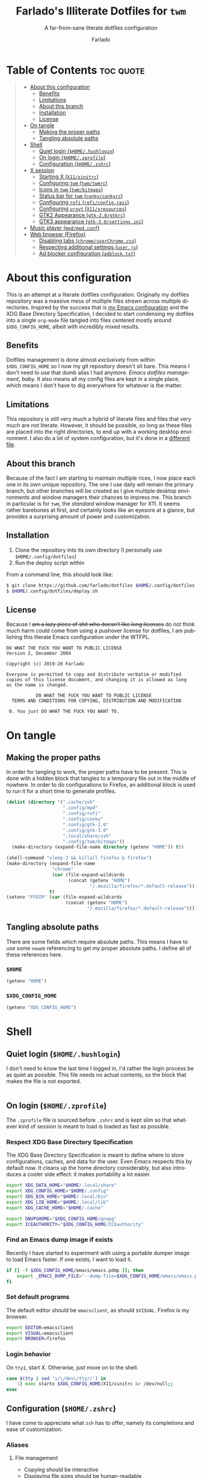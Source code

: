 #+title: Farlado's Illiterate Dotfiles for ~twm~
#+subtitle: A far-from-sane literate dotfiles configuration
#+author: Farlado
#+startup: hideblocks
#+language: en
#+options: num:nil toc:1

* Table of Contents :toc:quote:
#+BEGIN_QUOTE
- [[#about-this-configuration][About this configuration]]
  - [[#benefits][Benefits]]
  - [[#limitations][Limitations]]
  - [[#about-this-branch][About this branch]]
  - [[#installation][Installation]]
  - [[#license][License]]
- [[#on-tangle][On tangle]]
  - [[#making-the-proper-paths][Making the proper paths]]
  - [[#tangling-absolute-paths][Tangling absolute paths]]
- [[#shell][Shell]]
  - [[#quiet-login-homehushlogin][Quiet login (=$HOME/.hushlogin=)]]
  - [[#on-login-homezprofile][On login (=$HOME/.zprofile=)]]
  - [[#configuration-homezshrc][Configuration (=$HOME/.zshrc=)]]
- [[#x-session][X session]]
  - [[#starting-x-x11xinitrc][Starting X (=X11/xinitrc=)]]
  - [[#configuring-twm-twmtwmrc][Configuring ~twm~ (=twm/twmrc=)]]
  - [[#icons-in-twm-twmbitmaps][Icons in ~twm~ (=twm/bitmaps=)]]
  - [[#status-bar-for-twm-conkyconkyrc][Status bar for ~twm~ (=conky/conkyrc=)]]
  - [[#configuring-rofi-roficonfigrasi][Configuring ~rofi~ (=rofi/config.rasi=)]]
  - [[#configuring-urxvt-x11xresources][Configuring ~urxvt~ (=X11/xresources=)]]
  - [[#gtk2-appearance-gtk-20gtkrc][GTK2 Appearance (=gtk-2.0/gtkrc=)]]
  - [[#gtk3-appearance-gtk-30settingsini][GTK3 appearance (=gtk-3.0/settings.ini=)]]
- [[#music-player-mpdmpdconf][Music player (=mpd/mpd.conf=)]]
- [[#web-browser-firefox][Web browser (Firefox)]]
  - [[#disabling-tabs-chromeuserchromecss][Disabling tabs (=chrome/userChrome.css=)]]
  - [[#respecting-additional-settings-userjs][Respecting additional settings (=user.js=)]]
  - [[#ad-blocker-configuration-adblocktxt][Ad blocker configuration (=adblock.txt=)]]
#+END_QUOTE

* About this configuration
This is an attempt at a literate dotfiles configuration. Originally my dotfiles repository was a massive mess of multiple files strewn across multiple directories. Inspired by the success that is [[https://github.com/farlado/dotemacs/][my Emacs configuration]] and the XDG Base Directory Specification, I decided to start condensing my dotfiles into a single ~org-mode~ file tangled into files centered mostly around =$XDG_CONFIG_HOME=, albeit with incredibly mixed results.

** Benefits
Dotfiles management is done almost /exclusively/ from within =$XDG_CONFIG_HOME= so I now my git repository doesn't sit bare. This means I don't need to use that dumb alias I had anymore. /Emacs dotfiles management, baby./ It also means all my config files are kept in a single place, which means I don't have to dig everywhere for whatever is the matter.

** Limitations
This repository is still very much a hybrid of literate files and files that very much are not literate. However, it should be possible, so long as these files are placed into the right directories, to end up with a working desktop environment. I also do a lot of system configuration, but it's done in a [[file:literate-sysconfig.org][different file]].

** About this branch
Because of the fact I am starting to maintain multiple rices, I now place each one in its own unique repository. The one I use daily will remain the primary branch, but other branches will be created as I give multiple desktop environments and window managers their chances to impress me. This branch in particular is for ~twm~, the /standard/ window manager for X11. It seems rather barebones at first, and certainly looks like an eyesore at a glance, but provides a surprising amount of power and customization.

** Installation
1. Clone the repository into its own directory (I personally use =$HOME/.config/dotfiles=)
2. Run the deploy script within

From a command line, this should look like:
#+begin_src sh
  $ git clone https://github.com/farlado/dotfiles $HOME/.config/dotfiles
  $ $HOME/.config/dotfiles/deploy.sh
#+end_src

** License
Because I +am a lazy piece of shit who doesn't like long licenses+ do not think much harm could come from using a pushover license for dotfiles, I am publishing this literate Emacs configuration under the WTFPL.
#+begin_src text :tangle (user-config-file "dotfiles/LICENSE")
  DO WHAT THE FUCK YOU WANT TO PUBLIC LICENSE
  Version 2, December 2004

  Copyright (c) 2019-20 Farlado

  Everyone is permitted to copy and distribute verbatim or modified
  copies of this license document, and changing it is allowed as long
  as the name is changed.

             DO WHAT THE FUCK YOU WANT TO PUBLIC LICENSE
    TERMS AND CONDITIONS FOR COPYING, DISTRIBUTION AND MODIFICATION

   0. You just DO WHAT THE FUCK YOU WANT TO.
#+end_src

* On tangle
** Making the proper paths
In order for tangling to work, the proper paths have to be present. This is done with a hidden block that tangles to a temporary file out in the middle of nowhere. In order to do configurations to Firefox, an additional block is used to run it for a short time to generate profiles.
#+name: mkdir
#+begin_src emacs-lisp
  (dolist (directory '(".cache/zsh"
                       ".config/mpd"
                       ".config/rofi"
                       ".config/conky"
                       ".config/gtk-2.0"
                       ".config/gtk-3.0"
                       ".local/share/zsh"
                       ".config/twm/bitmaps"))
    (make-directory (expand-file-name directory (getenv "HOME")) t))

  (shell-command "sleep 2 && killall firefox & firefox")
  (make-directory (expand-file-name
                   "chrome"
                   (car (file-expand-wildcards
                         (concat (getenv "HOME")
                                 "/.mozilla/firefox/*.default-release"))))
                  t)
  (setenv "FFDIR" (car (file-expand-wildcards
                        (concat (getenv "HOME")
                                "/.mozilla/firefox/*.default-release"))))
#+end_src
#+begin_src text :tangle /tmp/dots :noweb yes :exports none
  <<mkdir()>>
#+end_src

** Tangling absolute paths
There are some fields which require absolute paths. This means I have to use some ~noweb~ referencing to get my proper absolute paths. I define all of these references here.

*** =$HOME=
#+name: HOME
#+begin_src emacs-lisp
  (getenv "HOME")
#+end_src

*** =$XDG_CONFIG_HOME=
#+name: XDG_CONFIG_HOME
#+begin_src emacs-lisp
  (getenv "XDG_CONFIG_HOME")
#+end_src

* Shell
** Quiet login (=$HOME/.hushlogin=)
   :properties:
   :header-args: :tangle (user-home-file ".hushlogin")
   :end:
I don't need to know the last time I logged in, I'd rather the login process be as quiet as possible. This file needs no actual contents, so the block that makes the file is not exported.
#+begin_src :exports none
#+end_src

** On login (=$HOME/.zprofile=)
   :properties:
   :header-args: :tangle (user-home-file ".zprofile")
   :end:
The ~.zprofile~ file is sourced before ~.zshrc~ and is kept slim so that whatever kind of session is meant to load is loaded as fast as possible.

*** Respect XDG Base Directory Specification
The XDG Base Directory Specification is meant to define where to store configurations, caches, and data for the user. Even /Emacs/ respects this by default now. It cleans up the home directory considerably, but also introduces a cooler side effect: it makes portability a lot easier.
#+begin_src sh
  export XDG_DATA_HOME="$HOME/.local/share"
  export XDG_CONFIG_HOME="$HOME/.config"
  export XDG_BIN_HOME="$HOME/.local/bin"
  export XDG_LIB_HOME="$HOME/.local/lib"
  export XDG_CACHE_HOME="$HOME/.cache"

  export GNUPGHOME="$XDG_CONFIG_HOME/gnupg"
  export ICEAUTHORITY="$XDG_CONFIG_HOME/ICEauthority"
#+end_src

*** Find an Emacs dump image if exists
Recently I have started to experiment with using a portable dumper image to load Emacs faster. If one exists, I want to load it.
#+begin_src sh
  if [[ -f $XDG_CONFIG_HOME/emacs/emacs.pdmp ]]; then
      export _EMACS_DUMP_FILE="--dump-file=$XDG_CONFIG_HOME/emacs/emacs.pdmp"
  fi
#+end_src

*** Set default programs
The default editor should be ~emacsclient~, as should ~$VISUAL~. Firefox is my browser.
#+begin_src sh
  export EDITOR=emacsclient
  export VISUAL=emacsclient
  export BROWSER=firefox
#+end_src

*** Login behavior
On =tty1=, start X. Otherwise, just move on to the shell.
#+begin_src sh
  case $(tty | sed 's/\/dev\/tty//') in
      1) exec startx $XDG_CONFIG_HOME/X11/xinitrc &> /dev/null;;
  esac
#+end_src

** Configuration (=$HOME/.zshrc=)
   :properties:
   :header-args: :tangle (expand-file-name ".zshrc" (getenv "HOME"))
   :end:
I have come to appreciate what ~zsh~ has to offer, namely its completions and ease of customization.

*** Aliases
**** File management
- Copying should be interactive
- Displaying file sizes should be human-readable
- Displaying disk usage should be human-readable
- Punish misspelling =ls=
- Listing directory contents should be colorful
- Listing all directory contents should be its own command
- Listing directory contents as a list should be its own command
- Listing all directory contents as a list should be its own command
#+begin_src sh
  alias cp="cp -i"
  alias du="du -h"
  alias df="df -h"
  alias sl="sl -lF"
  alias ls="ls -h --color=always --group-directories-first"
  alias lsa="ls -ah --color=always --group-directories-first"
  alias lsl="ls -lh --color=always --group-directories-first"
  alias lsal="ls -lah --color=always --group-directories-first"
#+end_src

**** System management
- Getting to the Bluetooth control shell should be easy
- Showing free memory should be human-readable
- Doing git commands for dotfiles should be easy
#+begin_src sh
  alias bt="bluetoothctl"
  alias free="free -mh"
#+end_src

*** Completions
**** Automatically configured
This was automagically generated the first time I used ~zsh~, and the only time it has needed a change is to store ~zcompdump~ in a more XDG compliant place.
#+begin_src sh
  zstyle ':completion:*' completer _list _complete _match _correct _approximate _prefix
  zstyle ':completion:*' completions 1
  zstyle ':completion:*' condition 0
  zstyle ':completion:*' expand prefix suffix
  zstyle ':completion:*' file-sort name
  zstyle ':completion:*' format '%d'
  zstyle ':completion:*' group-name ''
  zstyle ':completion:*' ignore-parents parent pwd directory
  zstyle ':completion:*' insert-unambiguous true
  zstyle ':completion:*' list-colors ${(s.:.)LS_COLORS}
  zstyle ':completion:*' list-prompt '%SAt %p: Hit TAB for more, or the character to insert%s'
  zstyle ':completion:*' list-suffixes true
  zstyle ':completion:*' matcher-list '' 'm:{[:lower:]}={[:upper:]}' 'm:{[:lower:][:upper:]}={[:upper:][:lower:]}' 'r:|[._-]=** r:|=**'
  zstyle ':completion:*' max-errors 3
  zstyle ':completion:*' menu select=5
  zstyle ':completion:*' original true
  zstyle ':completion:*' preserve-prefix '//[^/]##/'
  zstyle ':completion:*' prompt '%e possible errors'
  zstyle ':completion:*' select-prompt '%SScrolling active: current selection at %p%s'
  zstyle ':completion:*' squeeze-slashes true
  zstyle ':completion:*' substitute 1
  zstyle ':completion:*' verbose false
  zstyle ':completion:*' word true
  zstyle :compinstall filename "$HOME/.zshrc"

  autoload -Uz compinit colors zcalc
  compinit -d $XDG_CACHE_HOME/zsh/zcompdump-$ZSH_VERSION
  colors
#+end_src

**** Additional options
Some other settings I like to keep enabled:
- Command spelling correction (=correct=)
- Case-insensitive globbing (=nocaseglob=)
- Smart parameter expansion (=rcexpandparam=)
- Numeric glob sorting (=numbericglobsort=)
- Parameter expansion in the prompt (=prompt_subst=)
#+begin_src sh
  setopt correct
  setopt nocaseglob
  setopt rcexpandparam
  setopt numericglobsort
  setopt prompt_subst
#+end_src

*** History file
I like keeping a history file, just in case I need to look up a command I ran in the past. It's stored in a place where it keeps XDG compliance. for safe keeping. Append to history instead of overwriting (=appendhistory=), removing all duplicates (=histignorealldups=).
#+begin_src sh
  HISTFILE=$XDG_DATA_HOME/zsh/history
  HISTSIZE=1000
  SAVEHIST=2000
  setopt appendhistory
  setopt histignorealldups
#+end_src

*** Key bindings
For some reason, by default ~zsh~ doesn't have keys properly set up. For this reason, I need to define some keys and what they do, and assign Emacs key behavior.
#+begin_src sh
  bindkey -e
  bindkey "\e[1~" beginning-of-line
  bindkey "\e[4~" end-of-line
  bindkey "\e[5~" beginning-of-history
  bindkey "\e[6~" end-of-history
  bindkey "\e[3~" delete-char
  bindkey "\e[2~" quoted-insert
  bindkey "\e[5C" forward-word
  bindkey "\eOc" emacs-forward-word
  bindkey "\e[5D" backward-word
  bindkey "\eOd" emacs-backward-word
  bindkey "\e[1;5C" forward-word
  bindkey "\e[1;5D" backward-word
  bindkey "^H" backward-delete-word
  # for rxvt
  bindkey "\e[8~" end-of-line
  bindkey "\e[7~" beginning-of-line
  # for non RH/Debian xterm, can't hurt for RH/DEbian xterm
  bindkey "\eOH" beginning-of-line
  bindkey "\eOF" end-of-line
  # for freebsd console
  bindkey "\e[H" beginning-of-line
  bindkey "\e[F" end-of-line
#+end_src

*** Setting the prompt
It's a dumb fancy-looking prompt. That's about all there is to say about it. What follows afterward is how git status is added to the prompt.
#+begin_src sh
  export PS1=$'%(?.%{\033[0;34m%}.\033[0;31m%})┌%{\033[1;32m%}%n%{\033[0;37m%}%b@%{\033[1;31m%}%m%{\033[1;34m%}[%{\033[1;35m%}%c%{\033[1;34m%}]$(git_prompt_string)%{$fg_bold[red]%}%(?..[%b%{$fg[red]%}%?%{$fg_bold[red]%}])\n%(?.%{\033[0;34m%}.%{\033[0;31m%})└%{\033[0m%}%(!.#.$) '
#+end_src

*** Git status in the prompt
When managing git repositories, I want extra information in the prompt. I genuinely forget where I found this snippet, but it's of much use.

**** Assigning symbols and colors
This block assigns, respectively:
- The symbol to open a block with git information
- The symbol to close a block with git information
- The symbol to divide blocks with git information
- The symbol for the number of commits ahead
- The symbol for the number of commits behind
- The symbol for merge conflicts
- The symbol for untracked files
- The symbol for modified tracked files
- The symbol for staged changes present
#+begin_src sh
  GIT_PROMPT_PREFIX="%{$fg_bold[blue]%}[%{$reset_color%}"
  GIT_PROMPT_SUFFIX="%{$fg_bold[blue]%}]%{$reset_color%}"
  GIT_PROMPT_SYMBOL="%{$fg_bold[blue]%}="
  GIT_PROMPT_AHEAD="%{$fg[cyan]%}+NUM%{$reset_color%}"
  GIT_PROMPT_BEHIND="%{$fg[red]%}-NUM%{$reset_color%}"
  GIT_PROMPT_MERGING="%{$fg_bold[magenta]%}!%{$reset_color%}"
  GIT_PROMPT_UNTRACKED="%{$fg_bold[red]%}?%{$reset_color%}"
  GIT_PROMPT_MODIFIED="%{$fg_bold[yellow]%}?%{$reset_color%}"
  GIT_PROMPT_STAGED="%{$fg_bold[green]%}+%{$reset_color%}"
#+end_src

**** Parse the current git branch
Get the current branch or the name-rev if on a detached head.
#+begin_src sh
  parse_git_branch() {
      ( git symbolic-ref -q HEAD || git name-rev --name-only --no-undefined --always HEAD ) 2> /dev/null
  }
#+end_src

**** Parse the current git state
This is where the actual state of the git repository is determined, and returned as a string.
#+begin_src sh
  parse_git_state() {
      # Show different symbols as appropriate for various Git repository states
      # Compose this value via multiple conditional appends.
      local GIT_STATE=""
      local NUM_AHEAD="$(git log --oneline @{u}.. 2> /dev/null | wc -l | tr -d ' ')"
      if [ "$NUM_AHEAD" -gt 0 ]; then
          GIT_STATE=$GIT_STATE${GIT_PROMPT_AHEAD//NUM/$NUM_AHEAD}
      fi
      local NUM_BEHIND="$(git log --oneline ..@{u} 2> /dev/null | wc -l | tr -d ' ')"
      if [ "$NUM_BEHIND" -gt 0 ]; then
          GIT_STATE=$GIT_STATE${GIT_PROMPT_BEHIND//NUM/$NUM_BEHIND}
      fi
      local GIT_DIR="$(git rev-parse --git-dir 2> /dev/null)"
      if [ -n $GIT_DIR ] && test -r $GIT_DIR/MERGE_HEAD; then
          GIT_STATE=$GIT_STATE$GIT_PROMPT_MERGING
      fi
      if [[ -n $(git ls-files --other --exclude-standard 2> /dev/null) ]]; then
          GIT_STATE=$GIT_STATE$GIT_PROMPT_UNTRACKED
      fi
      if ! git diff --quiet 2> /dev/null; then
          GIT_STATE=$GIT_STATE$GIT_PROMPT_MODIFIED
      fi
      if ! git diff --cached --quiet 2> /dev/null; then
          GIT_STATE=$GIT_STATE$GIT_PROMPT_STAGED
      fi
      if [[ -n $GIT_STATE ]]; then
          echo "$GIT_PROMPT_PREFIX$GIT_STATE$GIT_PROMPT_SUFFIX"
      fi
  }
#+end_src

**** Return a string for the prompt
Finally, if when writing the prompt a git branch is found, return a string with the git state and git branch.
#+begin_src sh
  git_prompt_string() {
      local git_where="$(parse_git_branch)"
      [ -n "$git_where" ] && echo "$GIT_PROMPT_SYMBOL$(parse_git_state)$GIT_PROMPT_PREFIX%{$fg[magenta]%}${git_where#(refs/heads/|tags/)}$GIT_PROMPT_SUFFIX"
  }
#+end_src

*** When Emacs is the terminal
There is an Emacs package called ~vterm~ which allows use of Emacs as a fully-featured terminal emulator. There are a number of features which require configuration in the shell.
#+begin_src sh
  if [ "$INSIDE_EMACS" = "vterm" ]; then
#+end_src

**** Push Emacs commands from ~vterm~
This allows me to clear scrollback easily.
#+begin_src sh
  function vterm_printf(){
      if [ -n "$TMUX" ]; then
          printf "\ePtmux;\e\e]%s\007\e\\" "$1"
      elif [ "${TERM%%-*}" = "screen" ]; then
          # GNU screen (screen, screen-256color, screen-256color-bce)
          printf "\eP\e]%s\007\e\\" "$1"
      else
          printf "\e]%s\e\\" "$1"
      fi
  }
#+end_src

**** Clear all scrollback when clearing
This is why we enable pushing Emacs commands from ~vterm~.
#+begin_src sh
  alias clear='vterm_printf "51;Evterm-clear-scrollback";tput clear'
#+end_src

**** "Alias" ~vim~ into ~emacsclient~
I can't get over old muscle memory, even after months of using Emacs. Typing ~vim~ in the terminal to edit files is only natural, so I set up a proper function to call ~emacsclient~ when I type ~vim~.
#+begin_src sh
  function vim() {
      [ "$@" ] && {
          emacsclient $@
      } || {
          echo "Please give an argument or filename."
          return 1
      }
  }
#+end_src

With all this now configured, we can close the if block.
#+begin_src sh
  fi
#+end_src

*** Syntax highlighting in the shell
It's subtle, but it makes a world of difference in knowing whether I am entering a command properly.
#+begin_src sh
  source $XDG_CONFIG_HOME/zsh/zsh-syntax-highlighting/zsh-syntax-highlighting.zsh
  ZSH_HIGHLIGHT_HIGHLIGHTERS=(main root regexp brackets pattern)
#+end_src

*** Tangling a literate ~org-mode~ file
This is necessary for multiple reasons, but most notably so for tangling this specific file. I need to define a few macros and load ~org~ before I can tangle, though. We also skip all confirmation for evaluating. I also set up one for doing things with superuser privileges.
#+begin_src sh
  function orgtangle() {
      [[ ! -n $XDG_CONFIG_HOME ]] && export XDG_CONFIG_HOME="$HOME/.config"
      emacs --batch \
            --eval "(require 'org)" \
            --eval "(setq org-confirm-babel-evaluate nil)" \
            --eval "(defmacro user-emacs-file (file)
                      (expand-file-name file user-emacs-directory))" \
            --eval "(defmacro user-home-file (file)
                      (expand-file-name file (getenv \"HOME\")))" \
            --eval "(defmacro user-config-file (file)
                      (expand-file-name file (getenv \"XDG_CONFIG_HOME\")))" \
            --eval "(org-babel-tangle-file \"$1\")"
  }

  function orgtanglesudo() {
      sudo emacs --batch \
                 --eval "(require 'org)" \
                 --eval "(setq org-confirm-babel-evaluate nil)" \
                 --eval "(defmacro user-emacs-file (file)
                           (expand-file-name file user-emacs-directory))" \
                 --eval "(defmacro user-home-file (file)
                           (expand-file-name file (getenv \"HOME\")))" \
                 --eval "(defmacro user-config-file (file)
                           (expand-file-name file (getenv \"XDG_CONFIG_HOME\")))" \
                 --eval "(org-babel-tangle-file \"$1\")"
  }
#+end_src

*** Show a fetch on startup
This is just a point of personal aesthetic preference. I like having some kind of little display pop up when I start a terminal.
#+begin_src sh
  ufetch
#+end_src

* X session
** Starting X (=X11/xinitrc=)
   :properties:
   :header-args: :tangle (user-config-file "X11/xinitrc")
   :end:
*** Force 1080p on my W541
Because I limit the resolution to 1080p but my W541 wants to display 3K, I need to force it. The displays I dock to also need configuration.
#+begin_src sh
  xrandr | grep 'DP2-1 connected' 1> /dev/null 2>/dev/null && {
      xrandr --output eDP1 --off \
             --output DP2-1 --mode 1920x1080 --rotate left --pos 0x0 \
             --output DP2-2 --primary --rate 75 --mode 1920x1080 --pos 1080x0 \
             --output DP2-3 --mode 1920x1080 --rotate right --pos 3000x0
  } || {
      xrandr --output eDP1 --primary --mode 1920x1080 --pos 0x0 \
             --output DP2-1 --off \
             --output DP2-2 --off \
             --output DP2-3 --off
  }
#+end_src

*** Manage mouse and keyboard
I don't really use the trackpad, so there's no point in keeping it enabled. I also need to configure my trackball. Lastly, turn caps lock into another control key.
#+begin_src sh
  xinput disable $(xinput | grep Synap | head -n 1 | sed -r 's/.*id=([0-9]+).*/\1/')

  tb=$(xinput | grep ELECOM | head -n 1 | sed -r 's/.*id=([0-9]+).*/\1/')
  xinput set-prop $tb 'libinput Button Scrolling Button' 10
  xinput set-prop $tb 'libinput Scroll Method Enabled' 0 0 1
  xinput set-button-map $tb 1 2 3 4 5 6 7 8 9 2 1 2

  setxkbmap us -option ctrl:nocaps
#+end_src

*** Start a compositor
I don't need it for too much, it just makes things a little nicer.
#+begin_src sh
  xcompmgr -f -D 5 &
#+end_src

*** Qt/GTK uniformity
This annoyed me. Thankfully there's a fix to it.
#+begin_src sh
  export QT_QPA_PLATFORMTHEME=gtk2
#+end_src

*** XDG Compliance
Currently only GTK2 is here, but as I keep on working on it I'll eventually get to a dotfiles setup that has as few configuration files outside of =$XDG_CONFIG_HOME= as possible.
#+begin_src sh
  export WM="twm"
  export GTK2_RC_FILES="$XDG_CONFIG_HOME/gtk-2.0/gtkrc"
#+end_src

*** Set wallpaper
I'm not entirely tacky.
#+begin_src sh
  if [ -f $XDG_CONFIG_HOME/.wallpaper.png ]; then
      feh --no-fehbg --bg-fill $XDG_CONFIG_HOME/.wallpaper.png
  fi
#+end_src

*** X resources
I source =$XDG_CONIFG_HOME/X11/xresources= for configuration of ~urxvt~, my terminal of choice.
#+begin_src sh
  xrdb -merge $XDG_CONFIG_HOME/X11/xresources
#+end_src

*** Fix cursor
An annoyance that it doesn't look correct right away...
#+begin_src sh
  xsetroot -cursor_name left_ptr
#+end_src

*** Status bar
Since ~twm~ doesn't come with any kind of status indicators, I need to make one for myself and it's started here, placed right above my icon manager. Incidentally, this makes the top right corner bear some resemblance to the BeOS Tracker.
#+begin_src sh
  conky
#+end_src

*** Start ~twm~
#+begin_src sh
  exec twm -f $XDG_CONFIG_HOME/twm/twmrc
#+end_src

** Configuring ~twm~ (=twm/twmrc=)
   :properties:
   :header-args: :tangle (user-config-file "twm/twmrc")
   :end:
I decided for funsies to start my own ~twm~ configuration. Honestly I kinda like this window manager, even if I can't really "live" in it.

*** Font
The default font looks okay, but.......
#+begin_src conf-space :noweb yes
  MenuFont "*gohu*14*"
  IconFont "*gohu*14*"
  TitleFont "*gohu*14*"
  ResizeFont "*gohu*14*"
  IconManagerFont "*gohu*14*"
#+end_src

*** System
**** Settings
- Don't use defaults
- Don't let windows move off the screen
- Don't grab the server on menus
- Decorate "transient" windows
- Ignore extraneous events
#+begin_src conf-space
  NoDefaults
  DontMoveOff
  NoGrabServer
  DecorateTransients
  DefaultFunction f.nop
#+end_src

**** Functions
Movement-based actions are defined here.
- Immediately allow movement of a window.
- Raise/lower/iconify when moving.
- Lower when resizing.
- Deiconify and raise.
#+begin_src conf-space
  MoveDelta 1
  Function "move-or-raise"       { f.move f.deltastop f.raise }
  Function "move-or-lower"       { f.move f.deltastop f.lower }
  Function "move-or-iconify"     { f.move f.deltastop f.iconify }

  Function "resize-or-lower"     { f.resize f.deltastop f.lower }

  Function "deiconify-and-raise" { f.deiconify f.raise }
#+end_src

*** Windows
**** General
- Move/resize windows, not just outlines.
- Repaint instead of saving window state.
- Don't raise on resize/move/deiconify.
- Accept window size hints.
- Allow relative resize from all regions.
#+begin_src conf-space
  OpaqueMove
  OpaqueResize
  NoSaveUnders
  NoRaiseOnMove
  NoRaiseOnResize
  NoRaiseOnDeiconify
  AutoRelativeResize
  UsePPosition "on"
#+end_src

**** Title bars
For some reason, the default ~twm~ title bars are configured in a way that is an /ABSOLUTE EYESORE/. A little bit of the BeOS aesthetic fixes this up right away.
#+begin_src conf-space
  NoTitleHighlight
  SqueezeTitle
#+end_src

**** Title buttons
I personally like having a close button, a maximize button, and a minimize button on every window. Why wouldn't you include those? On the right side is a menu. I don't want them to be smaller, and I don't want them to have borders.
#+begin_src conf-space
  IconDirectory "~/.config/twm/bitmaps"

  LeftTitleButton "close" = f.delete
  LeftTitleButton "maximize" = f.fullzoom
  LeftTitleButton "minimize" = f.iconify
  RightTitleButton "menu" = f.menu "windowmenu"
  ButtonIndent 0
  TitleButtonBorderWidth 0
#+end_src

**** Border settings
These make borders marginally better to look at. We also remove shadows from menus here.
#+begin_src conf-space
  BorderWidth 3
  FramePadding 1
  TitlePadding 3
  MenuBorderWidth 2
#+end_src

**** Windows without a title
These windows should not have a title.
#+begin_src conf-space
  NoTitle {
      "TWM Icon Manager"
      "conky (eternity)"
      "conky (navi)"
  }
#+end_src

*** Icon Manager
Icons are the way windows minimize. There is also an icon manager, which is configured in this section. The icon manager should be present at startup, living in the top right corner of my screen. Icons themselves shouldn't show up, rather windows should be minimized fully. The clock next to it should never show up, and the icon manager itself should automatically rise when it's focused. It also shouldn't move around.
#+begin_src conf-space
  ShowIconManager
  SortIconManager
  NoCaseSensitive
  IconifyByUnmapping
  IconManagerGeometry "=171x10-0+22" 1
  IconManagerDontShow {
      "conky (navi)"
      "conky (eternity)"
      "TWM Icon Manager"
  }
  AutoRaise { "TWM Icon Manager" }
#+end_src

*** Key bindings
- =F11= = Fullscreen toggle
- =Alt= + =Tab= = Warp to Icon Manager
#+begin_src conf-space
  "F11" =   : all : f.fullzoom
  "Tab" = m : all : f.warpto "TWM Icon Manager"
#+end_src

*** Mouse bindings
**** On the icon manager
- =Button1= = =deiconify-and-raise=
- =Button2= = Toggle iconify
- =Button3= = Lower window
#+begin_src conf-space
  Button1 = : iconmgr : f.function "deiconify-and-raise"
  Button2 = : iconmgr : f.iconify
  Button3 = : iconmgr : f.lower
#+end_src

**** On the root window
- =Button1= = =twmops= menu
#+begin_src conf-space
  Button1 = : root : f.menu "twmops"
  Button3 = : root : f.menu "vdeskops"
#+end_src

**** On the titlebar
- =Button1= = =move-or-raise=
- =Button2= = =move-or-iconify=
- =Button3= = =move-or-lower=
#+begin_src conf-space
  Button1 = : title | icon : f.function "move-or-raise"
  Button2 = : title | icon : f.function "move-or-iconify"
  Button3 = : title | icon : f.function "move-or-lower"
#+end_src

**** On a window
- =Button1= + =Alt= = =move-or-raise=
- =Button2= + =Alt= = =move-or-iconify=
- =Button3= + =Alt= = =resize-or-lower=
#+begin_src conf-space
  Button1 = m : window | icon : f.function "move-or-raise"
  Button2 = m : window | icon : f.function "move-or-iconify"
  Button3 = m : window | icon : f.function "resize-or-lower"
#+end_src

*** Menu setup
Since ~twm~ seems to rely quite a bit on the mouse, of course it involves menus.

**** =twmops=
This menu is mainly supposed to concern things specifically related to ~twm~ or launching windows. Exiting is put in its own sub-menu.
#+begin_src conf-space
  menu "twmops" {
      "twm" f.title
      "Run..." !"rofi -show run &"
      "" f.nop
      "Discord"  !"discord &"
      "Emacs"    !"emacsclient -c || emacs $_EMACS_DUMP_FILE &"
      "Firefox"  !"firefox --new-window &"
      "Steam"    !"steam &"
      "Telegram" !"telegram-desktop &"
      "Terminal" !"urxvt &"
      "" f.nop
      "Quit" f.menu "quit"
  }

  menu "quit" {
      "Log out"   f.quit
      "Sleep"     !"systemctl suspend -i &"
      "Reboot"    !"restart"
      "Shut down" !"shutdown now"
  }
#+end_src

**** =vdeskops=
Using ~vdesk~, I can manage multiple virtual desktops. This menu is bound to the right mouse on root window.
#+begin_src conf-space
  menu "vdeskops" {
       "vdesk" f.title
       "1"  !"vdesk 1"
       "2"  !"vdesk 2"
       "3"  !"vdesk 3"
       "4"  !"vdesk 4"
       "5"  !"vdesk 5"
       "6"  !"vdesk 6"
       "7"  !"vdesk 7"
       "8"  !"vdesk 8"
       "9"  !"vdesk 9"
       "10" !"vdesk 10"
  }
#+end_src

**** =windowmenu=
This is the menu on every window.
#+begin_src conf-space
  menu "windowmenu" {
      "Identify" f.identify
      "Iconify"  f.iconify
      "Raise"    f.raise
      "Lower"    f.lower
      "Focus"    f.focus
      "" f.nop
      "Close" f.delete
      "Kill"  f.destroy
  }
#+end_src

*** Colors
Out of the box, ~twm~ is /ugly/. I don't want it to stay that way. I like that I am free to give it colors as I will, giving me the ability to provide consistency between my ~twm~ colors and the colors I give Emacs and GTK applications.
#+begin_src conf-space
  Color {
#+end_src

**** Default
This is the default colors for blank windows (or maybe the desktop itself, I really don't know).
#+begin_src conf-space
  DefaultBackground "#282a36"
  DefaultForeground "#FFFFFF"
#+end_src

**** Borders
For the active border, I use the same color as the Emacs mode line color used in Dracula. For the inactive border, I use a blend of the active border color and the official Dracula background.
#+begin_src conf-space
  BorderColor "#44475a"
  BorderTileBackground "#282a36"
  BorderTileForeground "#44475a"
#+end_src

**** Titles
The same color is used for the title bars as for the borders.
#+begin_src conf-space
  TitleBackground "#44475a"
  TitleForeground "#ffffff"
#+end_src

**** Menus
Menus share many of the same colors as other elements.
#+begin_src conf-space
  MenuBorderColor "#44475a"
  MenuShadowColor "#44475a"

  MenuTitleBackground "#44475a"
  MenuTitleForeground "#ffffff"

  MenuBackground "#282a36"
  MenuForeground "#ffffff"
#+end_src

**** Icon Manager
The final section, for the icon manager. It'll all look very familiar.
#+begin_src conf-space
  IconManagerBackground "#282a36"
  IconManagerForeground "#ffffff"
  IconManagerHighlight "#44475a"
#+end_src

With that, we can close the block.
#+begin_src conf-space
  }
#+end_src

** Icons in ~twm~ (=twm/bitmaps=)
Incidentally, X bitmaps are plain text, so they can be tangled instead of needing to be included in my git repository.

*** Menu
#+begin_src text :tangle (user-config-file "twm/bitmaps/menu")
  #define menu12_width 12
  #define menu12_height 12
  static unsigned char menu12_bits[] = {
     0xfe, 0x03, 0x02, 0x02, 0x02, 0x06, 0x72, 0x06, 0x02, 0x06, 0x72, 0x06,
     0x02, 0x06, 0x72, 0x06, 0x02, 0x06, 0x02, 0x06, 0xfe, 0x07, 0xf8, 0x07
  };
#+end_src

*** Close
#+begin_src text :tangle (user-config-file "twm/bitmaps/close")
  #define close_width 7
  #define close_height 7
  static unsigned char close_bits[] = {
    0x41, 0x22, 0x14, 0x08, 0x14, 0x22, 0x41
  };
#+end_src

*** Maximize
#+begin_src text :tangle (user-config-file "twm/bitmaps/maximize")
  #define maximize_width 7
  #define maximize_height 7
  static unsigned char maximize_bits[] = {
    0x7f, 0x7f, 0x41, 0x41, 0x41, 0x41, 0x7f
  };
#+end_src

*** Minimize
#+begin_src text :tangle (user-config-file "twm/bitmaps/minimize")
  #define minimize_width 7
  #define minimize_height 7
  static unsigned char minimize_bits[] = {
    0x00, 0x00, 0x00, 0x00, 0x00, 0x7f, 0x7f
  };
#+end_src

** Status bar for ~twm~ (=conky/conkyrc=)
   :properties:
   :header-args: :tangle (user-config-file "conky/conky.conf")
   :end:
Since ~twm~ does not come with its own status bar, I need to make one for it.

*** Config
#+begin_src conf
  conky.config = {
#+end_src

**** Font
Use ~xft~ for nicer looking fonts, and make the text as clean as possible.
#+begin_src conf
  use_xft = true,
  font = 'Gohu GohuFont:pixelsize=14',
  draw_outline = false,
  draw_shades = false,
#+end_src

**** Window
The window should not be managed. It will handle itself. Its background is the same color as the borders on windows in ~twm~, since it is supposed to look as though it is attached to the icon manager.
#+begin_src conf
  own_window = true,
  own_window_type = 'override',
  own_window_colour = '44475a',
  default_color = 'white',
  double_buffer = true,
  border_width = 0,
#+end_src

**** Position
Place the status bar at the top right corner, offset just barely to make the borders present.
#+begin_src conf
  alignment = 'top_right',
  gap_x = 2,
  gap_y = 4,
#+end_src

**** Update time
Update the status bar every second, since a seconds counter is included.
#+begin_src conf
  update_interval = 1.0,
#+end_src

**** Fork after load
#+begin_src conf
  background = true,
#+end_src

With that, this block can be closed.
#+begin_src conf
  }
#+end_src

*** Text
- Screen brightness
- Volume percentage
- Battery percentage
- Time and date
#+begin_src conf
  conky.text = [[
  vdesk: ${exec vdesk} | \
  Brightness: ${exec brightnessctl i | grep % | sed -r 's/.*\(([0-9]+%).*/\1/'} | \
  Volume: ${exec amixer get Master | grep Left: | sed -r 's/.*\[(.*%).*/\1/'}\
  ${exec [ "$(amixer get Master | grep off)" ] && echo " (Muted)" } | \
  Battery: ${battery_percent}% | \
  ${time %a %d %b | %H:%M:%S}
  ]]
#+end_src

** Configuring ~rofi~ (=rofi/config.rasi=)
   :properties:
   :header-args: :tangle (user-config-file "rofi/config.rasi")
   :end:
Since there's no real hub for everything that can be run, I need something that can give a prompt for what to run. Because +I don't support Nazi software+ I don't really like Suckless tools, I use ~rofi~ for this.

*** Basic configuration
All I need to set are a font, a width, how many lines of options to show, and a prompt.
#+begin_src conf-colon
  configuration {
      font: "Iosevka 10";
      width: 250;
      lines: 7;
      display-run: "Run: ";
  }
#+end_src

*** Color scheme
It's Dracula, so I don't really need to show it again.
#+begin_src conf-colon :exports none
  // Dracula colors
  ,* {
      background:   rgba ( 40, 42, 54, 100 % );
      current-line: rgba ( 248, 248, 242, 100 % );
      selection:     rgba ( 68, 71, 90, 100 % );
      foreground:   rgba ( 248, 248, 242, 100 % );
      comment:     rgba ( 98, 114, 164, 100 % );
      cyan:     rgba ( 68, 71, 90, 100 % );
      green:     rgba ( 80, 250, 123, 100 % );
      orange:     rgba ( 255, 184, 108, 100 % );
      pink:     rgba ( 255, 121, 198, 100 % );
      purple:     rgba ( 189, 147, 249, 100 % );
      red:     rgba ( 255, 85, 85, 100 % );
      yellow:     rgba ( 241, 250, 140, 100 % );
  }
  ,* {
      selected-normal-background:     @cyan;
      normal-background:              @background;
      normal-foreground:              @foreground;
      alternate-normal-background:    @normal-background;
      alternate-normal-foreground:    @foreground;
      selected-normal-foreground:     @foreground;
      urgent-foreground:              @red;
      urgent-background:              @normal-background;
      alternate-urgent-background:    @urgent-foreground;
      alternate-urgent-foreground:    @urgent-foreground;
      selected-active-foreground:     @foreground;
      selected-urgent-background:     @normal-background;
      alternate-active-background:    @normal-background;
      alternate-active-foreground:    @selected-active-foreground;
      alternate-active-background:    @selected-active-background;
      border-color:                   @selected-normal-background;
      separatorcolor:                 @border-color;
      spacing: 2;
      background-color: @normal-background;
  }
  #window {
      border:           3;
      padding:          9;
  }
  #mainbox {
      background-color: inherit;
      border:  0;
      padding: 0;
  }
  #textbox {
      text-color: @foreground;
  }
  #element {
      border:  0;
      padding: 1px ;
  }
  #element.normal.normal {
      background-color: @normal-background;
      text-color:       @normal-foreground;
  }
  #element.normal.urgent {
      background-color: @urgent-background;
      text-color:       @urgent-foreground;
  }
  #element.normal.active {
      background-color: @active-background;
      text-color:       @active-foreground;
  }
  #element.selected.normal {
      background-color: @selected-normal-background;
      text-color:       @selected-normal-foreground;
  }
  #element.selected.urgent {
      background-color: @selected-urgent-background;
      text-color:       @selected-urgent-foreground;
  }
  #element.selected.active {
      background-color: @selected-active-background;
      text-color:       @selected-active-foreground;
  }
  #element.alternate.normal {
      background-color: @alternate-normal-background;
      text-color:       @alternate-normal-foreground;
  }
  #element.alternate.urgent {
      background-color: @alternate-urgent-background;
      text-color:       @alternate-urgent-foreground;
  }
  #element.alternate.active {
      background-color: @alternate-active-background;
      text-color:       @alternate-active-foreground;
  }
  #scrollbar {
      border:       0;
  }
  #button.selected {
      background-color: @selected-normal-background;
      text-color:       @selected-normal-foreground;
  }
  #inputbar {
      spacing:    0;
      text-color: @normal-foreground;
      background-color: inherit;
      padding:    1px ;
  }
  #case-indicator {
      spacing:    0;
      text-color: @normal-background;
  }
  #entry {
      spacing:    0;
      text-color: @normal-foreground;
  }
  #prompt {
      spacing:    0;
      text-color: @normal-foreground;
  }
#+end_src

** Configuring ~urxvt~ (=X11/xresources=)
   :properties:
   :header-args: :tangle (user-config-file "X11/xresources")
   :end:
Emacs provides me a virtual terminal, but personally I prefer having one that isn't tied to Emacs.

*** Font/Scrollbar
Of course I want to use the same font across all my applications. Also I have no need for a scroll bar.
#+begin_src conf-xdefaults :noweb yes
  URxvt*geometry: 80x24
  URxvt*font: xft:Iosevka:size=10
  URxvt*scrollBar: False
#+end_src

*** Colors
This is basically just Dracula.
#+begin_src conf-xdefaults
  ! Dracula Xresources palette
  URxvt*foreground: #F8F8F2
  URxvt*background: #282a36
  URxvt*color0:     #000000
  URxvt*color8:     #4D4D4D
  URxvt*color1:     #FF5555
  URxvt*color9:     #FF6E67
  URxvt*color2:     #50FA7B
  URxvt*color10:    #5AF78E
  URxvt*color3:     #F1FA8C
  URxvt*color11:    #F4F99D
  URxvt*color4:     #BD93F9
  URxvt*color12:    #CAA9FA
  URxvt*color5:     #FF79C6
  URxvt*color13:    #FF92D0
  URxvt*color6:     #8BE9FD
  URxvt*color14:    #9AEDFE
  URxvt*color7:     #BFBFBF
  URxvt*color15:    #E6E6E6
#+end_src

** GTK2 Appearance (=gtk-2.0/gtkrc=)
   :properties:
   :header-args: :tangle (user-config-file "gtk-2.0/gtkrc")
   :end:
These settings apply the theme, cursor, and icons I prefer, along with other preferred visual settings. Some size values determined [[#tangling-the-right-size-values][above]].
#+begin_src conf-unix :noweb yes
  gtk-theme-name="Ant-Dracula"
  gtk-icon-theme-name="HighContrast"
  gtk-font-name="Iosevka 10"
  gtk-cursor-theme-name="Bibata_Ice"
  gtk-cursor-theme-size=0
  gtk-toolbar-style=GTK_TOOLBAR_BOTH
  gtk-toolbar-icon-size=GTK_ICON_SIZE_SMALL_TOOLBAR
  gtk-button-images=1
  gtk-menu-images=1
  gtk-enable-event-sounds=0
  gtk-enable-input-feedback-sounds=0
  gtk-xft-antialias=1
  gtk-xft-hinting=1
  gtk-xft-hintstyle="hintfull"
  gtk-xft-rgba="rgb"
#+end_src

** GTK3 appearance (=gtk-3.0/settings.ini=)
   :properties:
   :header-args: :tangle (user-config-file "gtk-3.0/settings.ini")
   :end:
This is the exact same settings as seen in [[#gtk2-appearance-gtkrc][GTK2's configuration]], but instead for GTK3. This also includes the size values determined [[#tangling-the-right-size-values][above]].
#+begin_src conf-unix :noweb yes
  [Settings]
  gtk-theme-name=Ant-Dracula
  gtk-icon-theme-name=HighContrast
  gtk-font-name=Iosevka 10
  gtk-cursor-theme-name=Bibata_Ice
  gtk-cursor-theme-size=0
  gtk-toolbar-style=GTK_TOOLBAR_BOTH
  gtk-toolbar-icon-size=GTK_ICON_SIZE_SMALL_TOOLBAR
  gtk-button-images=1
  gtk-menu-images=1
  gtk-enable-event-sounds=0
  gtk-enable-input-feedback-sounds=0
  gtk-xft-antialias=1
  gtk-xft-hinting=1
  gtk-xft-hintstyle=hintfull
  gtk-xft-rgba=rgb
#+end_src

* Music player (=mpd/mpd.conf=)
  :properties:
  :header-args: :tangle (user-config-file "mpd/mpd.conf")
  :end:
I use ~mpd~ simply out of ease of use, since it interfaces well with EMMS on Emacs.

*** Setting proper directories
This section requires absolute paths, which are tangled using ~noweb~ references as defined [[#tangling-absolute-paths][above]].
- Music and playlists should be in =$HOME/Music=
- The database, log file, PID file, and state file should all be in =$XDG_CONFIG_HOME/mpd=
#+begin_src conf-space :noweb yes
  music_directory "<<HOME()>>/Music"
  playlist_directory "<<HOME()>>/Music"
  db_file "<<XDG_CONFIG_HOME()>>/mpd/mpd.db"
  log_file "<<XDG_CONFIG_HOME()>>/mpd/mpd.log"
  pid_file "<<XDG_CONFIG_HOME()>>/mpd/mpd.pid"
  state_file "<<XDG_CONFIG_HOME()>>/mpd/mpdstate"
#+end_src

*** Setting the output interface
I want to use my speakers for this.
#+begin_src conf-space
  audio_output {
          type "pulse"
          name "pulse audio"
  }
#+end_src

*** Use the right address and port
This is a local instance
#+begin_src conf-space
  bind_to_address "127.0.0.1"
  port "6601"
#+end_src

* Web browser (Firefox)
Much human intervention is still required of this part of the configuration:
- Extensions do not automatically install.
- Configuration of the ad blocker is not automatic.
- Some website specific settings cannot be set here.

** Disabling tabs (=chrome/userChrome.css=)
I got used to managing single browser windows thanks to EXWM. I still can't go back to having tabs when surfing the web.
#+begin_src css :tangle (expand-file-name "chrome/userChrome.css" (getenv "FFDIR"))
  #TabsToolbar { visibility: collapse !important; }
#+end_src

** Respecting additional settings (=user.js=)
Since I change a lot of settings, I just spill this verbatim. It's not actually shown because it's not all that special.
#+begin_src js :exports none :tangle (expand-file-name "user.js" (getenv "FFDIR"))
  user_pref("app.shield.optoutstudies.enabled", true);
  user_pref("browser.aboutConfig.showWarning", false);
  user_pref("browser.contentblocking.category", "strict");
  user_pref("browser.ctrlTab.recentlyUsedOrder", false);
  user_pref("browser.laterrun.enabled", true);
  user_pref("browser.link.open_newwindow", 2);
  user_pref("browser.migration.version", 89);
  user_pref("browser.newtabpage.activity-stream.asrouter.userprefs.cfr.addons", false);
  user_pref("browser.newtabpage.activity-stream.asrouter.userprefs.cfr.features", false);
  user_pref("browser.newtabpage.activity-stream.feeds.section.highlights", false);
  user_pref("browser.newtabpage.activity-stream.feeds.section.topstories", false);
  user_pref("browser.newtabpage.activity-stream.feeds.snippets", false);
  user_pref("browser.newtabpage.activity-stream.feeds.topsites", false);
  user_pref("browser.newtabpage.activity-stream.section.highlights.includeBookmarks", false);
  user_pref("browser.newtabpage.activity-stream.section.highlights.includeDownloads", false);
  user_pref("browser.newtabpage.activity-stream.section.highlights.includePocket", false);
  user_pref("browser.newtabpage.activity-stream.section.highlights.includeVisited", false);
  user_pref("browser.newtabpage.activity-stream.showSearch", false);
  user_pref("browser.newtabpage.activity-stream.showSponsored", false);
  user_pref("browser.newtabpage.enabled", false);
  user_pref("browser.search.suggest.enabled", false);
  user_pref("browser.startup.homepage", "about:blank");
  user_pref("browser.uiCustomization.state", "{\"placements\":{\"widget-overflow-fixed-list\":[],\"nav-bar\":[\"back-button\",\"forward-button\",\"stop-reload-button\",\"urlbar-container\",\"downloads-button\"],\"toolbar-menubar\":[\"menubar-items\"],\"TabsToolbar\":[\"tabbrowser-tabs\",\"new-tab-button\",\"alltabs-button\"],\"PersonalToolbar\":[\"personal-bookmarks\"]},\"seen\":[\"developer-button\",\"https-everywhere_eff_org-browser-action\",\"ublock0_raymondhill_net-browser-action\",\"jid1-mnnxcxisbpnsxq_jetpack-browser-action\",\"woop-noopscoopsnsxq_jetpack-browser-action\"],\"dirtyAreaCache\":[\"nav-bar\",\"toolbar-menubar\",\"TabsToolbar\",\"PersonalToolbar\"],\"currentVersion\":16,\"newElementCount\":3}");
  user_pref("browser.uidensity", 1);
  user_pref("browser.urlbar.placeholderName", "Google");
  user_pref("browser.urlbar.suggest.bookmark", false);
  user_pref("browser.urlbar.suggest.openpage", false);
  user_pref("datareporting.healthreport.uploadEnabled", false);
  user_pref("dom.forms.autocomplete.formautofill", true);
  user_pref("extensions.activeThemeID", "default-theme@mozilla.org");
  user_pref("extensions.incognito.migrated", true);
  user_pref("extensions.lastAppBuildId", "20200120145402");
  user_pref("extensions.lastAppVersion", "72.0.2");
  user_pref("extensions.lastPlatformVersion", "72.0.2");
  user_pref("extensions.pendingOperations", false);
  user_pref("extensions.systemAddonSet", "{\"schema\":1,\"addons\":{}}");
  user_pref("extensions.ui.dictionary.hidden", true);
  user_pref("extensions.ui.locale.hidden", true);
  user_pref("extensions.webcompat.perform_injections", true);
  user_pref("extensions.webcompat.perform_ua_overrides", true);
  user_pref("general.smoothScroll", false);
  user_pref("media.peerconnection.ice.default_address_only", true);
  user_pref("media.peerconnection.ice.no_host", true);
  user_pref("media.videocontrols.picture-in-picture.video-toggle.enabled", false);
  user_pref("network.dns.disablePrefetch", true);
  user_pref("network.http.speculative-parallel-limit", 0);
  user_pref("network.predictor.cleaned-up", true);
  user_pref("network.predictor.enabled", false);
  user_pref("network.prefetch-next", false);
  user_pref("pdfjs.enabledCache.state", false);
  user_pref("pdfjs.previousHandler.alwaysAskBeforeHandling", true);
  user_pref("pdfjs.previousHandler.preferredAction", 4);
  user_pref("privacy.donottrackheader.enabled", true);
  user_pref("privacy.sanitize.pending", "[]");
  user_pref("privacy.trackingprotection.enabled", true);
  user_pref("privacy.trackingprotection.socialtracking.enabled", true);
  user_pref("services.sync.engine.addresses.available", false);
  user_pref("toolkit.legacyUserProfileCustomizations.stylesheets", true);
  user_pref("toolkit.telemetry.reportingpolicy.firstRun", false);
#+end_src

** Ad blocker configuration (=adblock.txt=)
As reiterated above, this file is not actually automatically applied. It is meant for uBlock Origin. It is not exported because of its length. Suffice to say, it's pretty exhaustive.
#+begin_src text :tangle (expand-file-name "adblock.txt" (getenv "FFDIR"))
  {
    "timeStamp": 1576571108014,
    "version": "1.24.2",
    "userSettings": {
      "advancedUserEnabled": true,
      "alwaysDetachLogger": true,
      "autoUpdate": true,
      "cloudStorageEnabled": false,
      "collapseBlocked": true,
      "colorBlindFriendly": false,
      "contextMenuEnabled": true,
      "dynamicFilteringEnabled": true,
      "externalLists": "https://bitbucket.org/nicktabick/adblock-rules/raw/master/nt-adblock.txt\nhttps://dl.dropboxusercontent.com/s/1ybzw9lb7m1qiyl/AAs.txt\nhttps://easylist-downloads.adblockplus.org/adwarefilters.txt\nhttps://easylist-downloads.adblockplus.org/fanboy-annoyance.txt\nhttps://easylist-downloads.adblockplus.org/fanboy-social.txt\nhttps://easylist-downloads.adblockplus.org/fb_annoyances_full.txt\nhttps://easylist-downloads.adblockplus.org/fb_annoyances_newsfeed.txt\nhttps://easylist-downloads.adblockplus.org/fb_annoyances_sidebar.txt\nhttps://easylist-downloads.adblockplus.org/message_seen_remover_for_facebook.txt\nhttps://easylist-downloads.adblockplus.org/yt_annoyances_other.txt\nhttps://easylist-downloads.adblockplus.org/yt_annoyances_suggestions.txt\nhttps://fanboy.co.nz/enhancedstats.txt\nhttps://fanboy.co.nz/fanboy-cookiemonster.txt\nhttps://fanboy.co.nz/fanboy-problematic-sites.txt\nhttps://fanboy.co.nz/r/fanboy-complete.txt\nhttps://fanboy.co.nz/r/fanboy-ultimate.txt\nhttps://raw.githubusercontent.com/Akamaru/Adblock-Filterliste/master/filterlist.txt\nhttps://raw.githubusercontent.com/DandelionSprout/adfilt/master/Alternate%20versions%20Anti-Malware%20List/AntiMalwareABP.txt\nhttps://raw.githubusercontent.com/DandelionSprout/adfilt/master/Alternate%20versions%20Anti-Malware%20List/AntiMalwareAdGuardHome.txt\nhttps://raw.githubusercontent.com/DandelionSprout/adfilt/master/AncientLibrary/Facebook%20Privacy%20List.txt\nhttps://raw.githubusercontent.com/DandelionSprout/adfilt/master/Android%20Scum%20Class%20—%20Fake%20notification%20counters.txt\nhttps://raw.githubusercontent.com/DandelionSprout/adfilt/master/Anti-'Notification%20pre-prompt%20banners'%20List.txt\nhttps://raw.githubusercontent.com/DandelionSprout/adfilt/master/AntiAmazonListForTwitch.txt\nhttps://raw.githubusercontent.com/DandelionSprout/adfilt/master/BrowseWebsitesWithoutLoggingIn.txt\nhttps://raw.githubusercontent.com/DandelionSprout/adfilt/master/I%20Don't%20Want%20to%20Download%20Your%20Browser.txt\nhttps://raw.githubusercontent.com/DandelionSprout/adfilt/master/KnowYourMemePureBrowsingExperience.txt\nhttps://raw.githubusercontent.com/DandelionSprout/adfilt/master/SocialShareList.txt\nhttps://raw.githubusercontent.com/DandelionSprout/adfilt/master/TwitchPureViewingExperience.txt\nhttps://raw.githubusercontent.com/DandelionSprout/adfilt/master/WikiaPureBrowsingExperience.txt\nhttps://raw.githubusercontent.com/Hubird-au/Adversity/master/Antisocial.txt\nhttps://raw.githubusercontent.com/Hubird-au/Adversity/master/Extreme-Measures.txt\nhttps://raw.githubusercontent.com/LordBadmintonofYorkshire/Overlay-Blocker/master/blocklist.txt\nhttps://raw.githubusercontent.com/Manu1400/i-don-t-care-about-gotoup-btns/master/list-gotoup-btns.txt\nhttps://raw.githubusercontent.com/NeeEoo/AdBlockNeeEoo/master/List.txt\nhttps://raw.githubusercontent.com/Rpsl/adblock-leadgenerator-list/master/list/list.txt\nhttps://raw.githubusercontent.com/Strappazzon/filterlists/master/Filterlists/Tracking.txt\nhttps://raw.githubusercontent.com/bcye/Hello-Goodbye/master/filterlist.txt\nhttps://raw.githubusercontent.com/callmenemo491/DodgySiteBlocker/master/DodgySiteBlocker.txt\nhttps://raw.githubusercontent.com/cb-software/CB-Malicious-Domains/master/block_lists/adblock_plus.txt\nhttps://raw.githubusercontent.com/cpeterso/clickbait-blocklist/master/clickbait-blocklist.txt\nhttps://raw.githubusercontent.com/dariusworks/superblock/master/cleanersitesAiO.txt\nhttps://raw.githubusercontent.com/endolith/clickbait/master/clickbait.txt\nhttps://raw.githubusercontent.com/gasull/adblock-nsa/master/filters.txt\nhttps://raw.githubusercontent.com/hoshsadiq/adblock-nocoin-list/master/nocoin.txt\nhttps://raw.githubusercontent.com/jasonbarone/membership-app-block-list/master/membership-app-block-list.txt\nhttps://raw.githubusercontent.com/kbinani/adblock-wikipedia/master/signed.txt\nhttps://raw.githubusercontent.com/kbinani/adblock-youtube-ads/master/signed.txt\nhttps://raw.githubusercontent.com/lassekongo83/Frellwits-filter-lists/master/i-dont-want-your-app.txt\nhttps://raw.githubusercontent.com/piperun/iploggerfilter/master/filterlist\nhttps://raw.githubusercontent.com/reek/anti-adblock-killer/master/anti-adblock-killer-filters.txt\nhttps://raw.githubusercontent.com/ryanbr/fanboy-adblock/master/fake-news.txt\nhttps://raw.githubusercontent.com/yourduskquibbles/webannoyances/master/filters/newsletter_filters.txt\nhttps://www.i-dont-care-about-cookies.eu/abp/\nhttps://filters.adtidy.org/extension/ublock/filters/1.txt",
      "firewallPaneMinimized": false,
      "hyperlinkAuditingDisabled": true,
      "ignoreGenericCosmeticFilters": false,
      "largeMediaSize": 50,
      "parseAllABPHideFilters": true,
      "prefetchingDisabled": true,
      "requestLogMaxEntries": 1000,
      "showIconBadge": true,
      "tooltipsDisabled": false,
      "webrtcIPAddressHidden": true
    },
    "selectedFilterLists": [
      "https://filters.adtidy.org/extension/ublock/filters/1.txt",
      "user-filters",
      "ublock-filters",
      "ublock-annoyances",
      "ublock-badware",
      "ublock-experimental",
      "ublock-privacy",
      "ublock-abuse",
      "ublock-unbreak",
      "awrl-0",
      "adguard-generic",
      "adguard-mobile",
      "easylist",
      "adguard-spyware",
      "easyprivacy",
      "fanboy-enhanced",
      "disconnect-malvertising",
      "malware-0",
      "malware-1",
      "spam404-0",
      "adguard-annoyance",
      "adguard-social",
      "fanboy-thirdparty_social",
      "fanboy-cookiemonster",
      "fanboy-annoyance",
      "fanboy-social",
      "dpollock-0",
      "hphosts",
      "mvps-0",
      "plowe-0",
      "ara-0",
      "BGR-0",
      "CHN-1",
      "CHN-0",
      "CZE-0",
      "DEU-0",
      "EST-0",
      "FIN-0",
      "FRA-0",
      "GRC-0",
      "HUN-0",
      "IDN-0",
      "IRN-0",
      "ISL-0",
      "ISR-0",
      "ITA-1",
      "ITA-0",
      "JPN-1",
      "KOR-0",
      "KOR-1",
      "LTU-0",
      "LVA-0",
      "NLD-0",
      "NOR-0",
      "POL-0",
      "POL-2",
      "ROU-1",
      "RUS-2",
      "RUS-0",
      "spa-1",
      "spa-0",
      "SVN-0",
      "SWE-1",
      "THA-0",
      "TUR-0",
      "VIE-1",
      "https://raw.githubusercontent.com/DandelionSprout/adfilt/master/KnowYourMemePureBrowsingExperience.txt",
      "https://raw.githubusercontent.com/DandelionSprout/adfilt/master/WikiaPureBrowsingExperience.txt",
      "https://raw.githubusercontent.com/DandelionSprout/adfilt/master/SocialShareList.txt",
      "https://raw.githubusercontent.com/DandelionSprout/adfilt/master/Alternate%20versions%20Anti-Malware%20List/AntiMalwareABP.txt",
      "https://raw.githubusercontent.com/DandelionSprout/adfilt/master/Alternate%20versions%20Anti-Malware%20List/AntiMalwareAdGuardHome.txt",
      "https://raw.githubusercontent.com/DandelionSprout/adfilt/master/TwitchPureViewingExperience.txt",
      "https://raw.githubusercontent.com/DandelionSprout/adfilt/master/AntiAmazonListForTwitch.txt",
      "https://raw.githubusercontent.com/DandelionSprout/adfilt/master/Anti-'Notification%20pre-prompt%20banners'%20List.txt",
      "https://raw.githubusercontent.com/DandelionSprout/adfilt/master/I%20Don't%20Want%20to%20Download%20Your%20Browser.txt",
      "https://raw.githubusercontent.com/DandelionSprout/adfilt/master/Android%20Scum%20Class%20—%20Fake%20notification%20counters.txt",
      "https://raw.githubusercontent.com/DandelionSprout/adfilt/master/BrowseWebsitesWithoutLoggingIn.txt",
      "https://raw.githubusercontent.com/reek/anti-adblock-killer/master/anti-adblock-killer-filters.txt",
      "https://raw.githubusercontent.com/gasull/adblock-nsa/master/filters.txt",
      "https://raw.githubusercontent.com/kbinani/adblock-wikipedia/master/signed.txt",
      "https://raw.githubusercontent.com/kbinani/adblock-youtube-ads/master/signed.txt",
      "https://dl.dropboxusercontent.com/s/1ybzw9lb7m1qiyl/AAs.txt",
      "https://easylist-downloads.adblockplus.org/adwarefilters.txt",
      "https://raw.githubusercontent.com/Akamaru/Adblock-Filterliste/master/filterlist.txt",
      "https://raw.githubusercontent.com/Hubird-au/Adversity/master/Antisocial.txt",
      "https://raw.githubusercontent.com/dariusworks/superblock/master/cleanersitesAiO.txt",
      "https://raw.githubusercontent.com/cb-software/CB-Malicious-Domains/master/block_lists/adblock_plus.txt",
      "https://raw.githubusercontent.com/cpeterso/clickbait-blocklist/master/clickbait-blocklist.txt",
      "https://raw.githubusercontent.com/endolith/clickbait/master/clickbait.txt",
      "https://raw.githubusercontent.com/callmenemo491/DodgySiteBlocker/master/DodgySiteBlocker.txt",
      "https://raw.githubusercontent.com/Hubird-au/Adversity/master/Extreme-Measures.txt",
      "https://easylist-downloads.adblockplus.org/fb_annoyances_full.txt",
      "https://easylist-downloads.adblockplus.org/fb_annoyances_newsfeed.txt",
      "https://raw.githubusercontent.com/DandelionSprout/adfilt/master/AncientLibrary/Facebook%20Privacy%20List.txt",
      "https://easylist-downloads.adblockplus.org/fb_annoyances_sidebar.txt",
      "https://raw.githubusercontent.com/ryanbr/fanboy-adblock/master/fake-news.txt",
      "https://easylist-downloads.adblockplus.org/fanboy-annoyance.txt",
      "https://fanboy.co.nz/fanboy-cookiemonster.txt",
      "https://fanboy.co.nz/enhancedstats.txt",
      "https://fanboy.co.nz/fanboy-problematic-sites.txt",
      "https://easylist-downloads.adblockplus.org/fanboy-social.txt",
      "https://fanboy.co.nz/r/fanboy-complete.txt",
      "https://fanboy.co.nz/r/fanboy-ultimate.txt",
      "https://raw.githubusercontent.com/bcye/Hello-Goodbye/master/filterlist.txt",
      "https://www.i-dont-care-about-cookies.eu/abp/",
      "https://raw.githubusercontent.com/Manu1400/i-don-t-care-about-gotoup-btns/master/list-gotoup-btns.txt",
      "https://raw.githubusercontent.com/lassekongo83/Frellwits-filter-lists/master/i-dont-want-your-app.txt",
      "https://raw.githubusercontent.com/Rpsl/adblock-leadgenerator-list/master/list/list.txt",
      "https://raw.githubusercontent.com/jasonbarone/membership-app-block-list/master/membership-app-block-list.txt",
      "https://easylist-downloads.adblockplus.org/message_seen_remover_for_facebook.txt",
      "https://raw.githubusercontent.com/NeeEoo/AdBlockNeeEoo/master/List.txt",
      "https://raw.githubusercontent.com/hoshsadiq/adblock-nocoin-list/master/nocoin.txt",
      "https://bitbucket.org/nicktabick/adblock-rules/raw/master/nt-adblock.txt",
      "https://raw.githubusercontent.com/LordBadmintonofYorkshire/Overlay-Blocker/master/blocklist.txt",
      "https://raw.githubusercontent.com/piperun/iploggerfilter/master/filterlist",
      "https://raw.githubusercontent.com/Strappazzon/filterlists/master/Filterlists/Tracking.txt",
      "https://raw.githubusercontent.com/yourduskquibbles/webannoyances/master/filters/newsletter_filters.txt",
      "https://easylist-downloads.adblockplus.org/yt_annoyances_other.txt",
      "https://easylist-downloads.adblockplus.org/yt_annoyances_suggestions.txt"
    ],
    "hiddenSettings": {
      "allowGenericProceduralFilters": false,
      "assetFetchTimeout": 30,
      "autoCommentFilterTemplate": "{{date}} {{origin}}",
      "autoUpdateAssetFetchPeriod": 120,
      "autoUpdateDelayAfterLaunch": 180,
      "autoUpdatePeriod": 7,
      "blockingProfiles": "11111/#F00 11011/#C0F 11001/#00F 00001",
      "cacheStorageAPI": "unset",
      "cacheStorageCompression": true,
      "cacheControlForFirefox1376932": "no-cache, no-store, must-revalidate",
      "consoleLogLevel": "unset",
      "debugScriptlets": false,
      "debugScriptletInjector": false,
      "disableWebAssembly": false,
      "extensionUpdateForceReload": false,
      "ignoreRedirectFilters": false,
      "ignoreScriptInjectFilters": false,
      "filterAuthorMode": false,
      "loggerPopupType": "popup",
      "manualUpdateAssetFetchPeriod": 500,
      "popupFontSize": "unset",
      "requestJournalProcessPeriod": 1000,
      "selfieAfter": 3,
      "strictBlockingBypassDuration": 120,
      "suspendTabsUntilReady": "unset",
      "updateAssetBypassBrowserCache": false,
      "userResourcesLocation": "unset"
    },
    "whitelist": [
      "about-scheme",
      "annualcreditreport.transunion.com",
      "chrome-extension-scheme",
      "chrome-scheme",
      "melpa.org",
      "opera-scheme",
      "vivaldi-scheme",
      "www.netteller.com",
      "wyciwyg-scheme"
    ],
    "netWhitelist": "about-scheme\nannualcreditreport.transunion.com\nchrome-extension-scheme\nchrome-scheme\nmelpa.org\nopera-scheme\nvivaldi-scheme\nwww.netteller.com\nwyciwyg-scheme",
    "dynamicFilteringString": "",
    "urlFilteringString": "",
    "hostnameSwitchesString": "no-csp-reports: * true",
    "userFilters": "! 7/29/2019 https://www.facebook.com\nwww.facebook.com##div.f_1j0s8guc1h.pagelet:nth-of-type(2) > ._1-ia > ._4-u8._20os._2tyk._1-ib._4-u2\n\n! 9/18/2019 https://www.youtube.com\nwww.youtube.com##ytd-button-renderer.size-default.style-default.force-icon-button.ytd-menu-renderer.style-scope:nth-of-type(1)\nwww.youtube.com##ytd-button-renderer.size-default.style-default.force-icon-button.ytd-menu-renderer.style-scope:nth-of-type(2)\n"
  }
#+end_src
